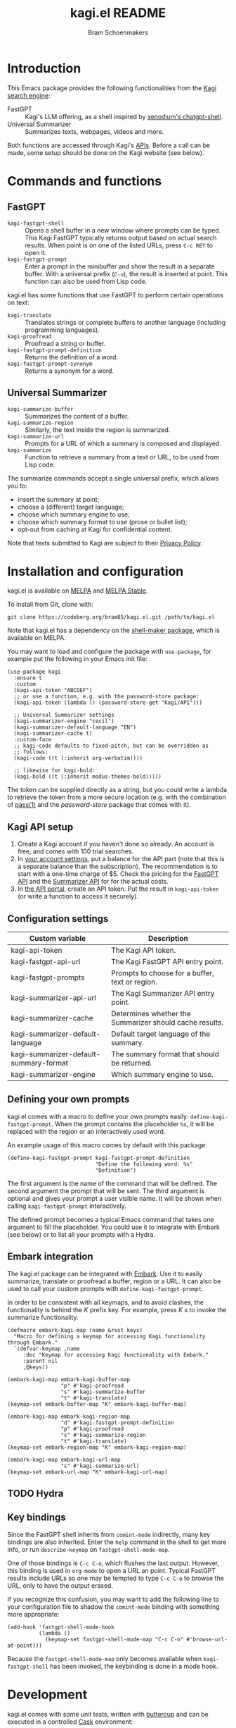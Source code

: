 #+title: kagi.el README
#+author: Bram Schoenmakers
#+macro: issue [[https://codeberg.org/bram85/kagi.el/issues/$1][issue #$1]]
#+macro: pr [[https://codeberg.org/bram85/kagi.el/pulls/$1][PR #$1]]

#+begin_export html
<a href="https://melpa.org/#/kagi"><img alt="MELPA" src="https://melpa.org/packages/kagi-badge.svg"/></a>
<a href="https://stable.melpa.org/#/kagi"><img alt="MELPA Stable" src="https://stable.melpa.org/packages/kagi-badge.svg"/></a>
#+end_export

* Introduction

This Emacs package provides the following functionalities from the [[https://www.kagi.com][Kagi search engine]]:

- FastGPT :: Kagi's LLM offering, as a shell inspired by [[https://github.com/xenodium/chatgpt-shell][xenodium's chatgpt-shell]].
- Universal Summarizer :: Summarizes texts, webpages, videos and more.

Both functions are accessed through Kagi's [[https://help.kagi.com/kagi/api/overview.html][APIs]]. Before a call can be made, some setup should be done on the Kagi website (see below).

[[file:img/fastgpt.png]]

* Commands and functions

** FastGPT

- =kagi-fastgpt-shell= :: Opens a shell buffer in a new window where prompts can be typed. This Kagi FastGPT typically returns output based on actual search results. When point is on one of the listed URLs, press =C-c RET= to open it.
- =kagi-fastgpt-prompt= :: Enter a prompt in the minibuffer and show the result in a separate buffer. With a universal prefix (=C-u=), the result is inserted at point. This function can also be used from Lisp code.

kagi.el has some functions that use FastGPT to perform certain operations on text:

- =kagi-translate= :: Translates strings or complete buffers to another language (including programming languages).
- =kagi-proofread= :: Proofread a string or buffer.
- =kagi-fastgpt-prompt-definition= :: Returns the definition of a word.
- =kagi-fastgpt-prompt-synonym= :: Returns a synonym for a word.

** Universal Summarizer

- =kagi-summarize-buffer= :: Summarizes the content of a buffer.
- =kagi-summarize-region= :: Similarly, the text inside the region is summarized.
- =kagi-summarize-url= :: Prompts for a URL of which a summary is composed and displayed.
- =kagi-summarize= :: Function to retrieve a summary from a text or URL, to be used from Lisp code.

The summarize commands accept a single universal prefix, which allows you to:
- insert the summary at point;
- choose a (different) target language;
- choose which summary engine to use;
- choose which summary format to use (prose or bullet list);
- opt-out from caching at Kagi for confidential content.

Note that texts submitted to Kagi are subject to their [[https://kagi.com/privacy#Summarizer][Privacy Policy]].

* Installation and configuration

kagi.el is available on [[https://melpa.org/#/kagi][MELPA]] and [[https://stable.melpa.org/#/kagi][MELPA Stable]].

To install from Git, clone with:

: git clone https://codeberg.org/bram85/kagi.el.git /path/to/kagi.el

Note that kagi.el has a dependency on the [[https://melpa.org/#/shell-maker][shell-maker package]], which is available on MELPA.

You may want to load and configure the package with ~use-package~, for example put the following in your Emacs init file:

#+begin_src elisp
  (use-package kagi
    :ensure t
    :custom
    (kagi-api-token "ABCDEF")
    ;; or use a function, e.g. with the password-store package:
    (kagi-api-token (lambda () (password-store-get "Kagi/API")))

    ;; Universal Summarizer settings
    (kagi-summarizer-engine "cecil")
    (kagi-summarizer-default-language "EN")
    (kagi-summarizer-cache t)
    :custom-face
    ;; kagi-code defaults to fixed-pitch, but can be overridden as
    ;; follows:
    (kagi-code ((t (:inherit org-verbatim))))

    ;; likewise for kagi-bold:
    (kagi-bold ((t (:inherit modus-themes-bold)))))
#+end_src

The token can be supplied directly as a string, but you could write a lambda to retrieve the token from a more secure location (e.g. with the combination of [[https://passwordstore.org/][pass(1)]] and the /password-store/ package that comes with it).

** Kagi API setup

1. Create a Kagi account if you haven't done so already. An account is free, and comes with 100 trial searches.
2. In [[https://kagi.com/settings?p=billing_api][your account settings]], put a balance for the API part (note that this is a separate balance than the subscription). The recommendation is to start with a one-time charge of $5. Check the pricing for the [[https://help.kagi.com/kagi/api/fastgpt.html#pricing][FastGPT API]] and the [[https://help.kagi.com/kagi/api/summarizer.html#pricing][Summarizer API]] for for the actual costs.
3. In [[https://kagi.com/settings?p=api][the API portal]], create an API token. Put the result in ~kagi-api-token~ (or write a function to access it securely).

** Configuration settings

#+begin_src emacs-lisp :exports results :results table :colnames '("Custom variable" "Description")
  (let ((rows))
    (mapatoms
     (lambda (symbol)
       (when (and (string-match "\\_<kagi"
                                (symbol-name symbol))
                  (custom-variable-p symbol))
         (push `(,symbol
                 ,(car
                   (split-string
                    (or (get (indirect-variable symbol)
                             'variable-documentation)
                        (get symbol 'variable-documentation)
                        "")
                    "\n")))
               rows))))
    (sort rows (lambda (item1 item2)
                 (string< (car item1) (car item2)))))
#+end_src

#+RESULTS:
| Custom variable                        | Description                                             |
|----------------------------------------+---------------------------------------------------------|
| kagi-api-token                         | The Kagi API token.                                     |
| kagi-fastgpt-api-url                   | The Kagi FastGPT API entry point.                       |
| kagi-fastgpt-prompts                   | Prompts to choose for a buffer, text or region.         |
| kagi-summarizer-api-url                | The Kagi Summarizer API entry point.                    |
| kagi-summarizer-cache                  | Determines whether the Summarizer should cache results. |
| kagi-summarizer-default-language       | Default target language of the summary.                 |
| kagi-summarizer-default-summary-format | The summary format that should be returned.             |
| kagi-summarizer-engine                 | Which summary engine to use.                            |

*** COMMENT Attribution :noexport:

The code to generate the table of configuration items was inspired by an idea of [[https://xenodium.com/generating-elisp-org-docs/][Álvaro Ramírez]] (a.k.a. xenodium).

** Defining your own prompts

kagi.el comes with a macro to define your own prompts easily: =define-kagi-fastgpt-prompt=. When the prompt contains the placeholder =%s=, it will be replaced with the region or an interactively used word.

An example usage of this macro comes by default with this package:

#+begin_src elisp
  (define-kagi-fastgpt-prompt kagi-fastgpt-prompt-definition
                              "Define the following word: %s"
                              "Definition")
#+end_src

The first argument is the name of the command that will be defined. The second argument the prompt that will be sent. The third argument is optional and gives your prompt a user visible name. It will be shown when calling =kagi-fastgpt-prompt= interactively.

The defined prompt becomes a typical Emacs command that takes one argument to fill the placeholder. You could use it to integrate with Embark (see below) or to list all your prompts with a Hydra.

** Embark integration

The kagi.el package can be integrated with [[https://github.com/oantolin/embark][Embark]]. Use it to easily summarize, translate or proofread a buffer, region or a URL. It can also be used to call your custom prompts with =define-kagi-fastgpt-prompt=.

In order to be consistent with all keymaps, and to avoid clashes, the functionality is behind the /K/ prefix key. For example, press /K s/ to invoke the summarize functionality.

#+begin_src elisp
  (defmacro embark-kagi-map (name &rest keys)
    "Macro for defining a keymap for accessing Kagi functionality through Embark."
    `(defvar-keymap ,name
       :doc "Keymap for accessing Kagi functionality with Embark."
       :parent nil
       ,@keys))

  (embark-kagi-map embark-kagi-buffer-map
                   "p" #'kagi-proofread
                   "s" #'kagi-summarize-buffer
                   "t" #'kagi-translate)
  (keymap-set embark-buffer-map "K" embark-kagi-buffer-map)

  (embark-kagi-map embark-kagi-region-map
                   "d" #'kagi-fastgpt-prompt-definition
                   "p" #'kagi-proofread
                   "s" #'kagi-summarize-region
                   "t" #'kagi-translate)
  (keymap-set embark-region-map "K" embark-kagi-region-map)

  (embark-kagi-map embark-kagi-url-map
                   "s" #'kagi-summarize-url)
  (keymap-set embark-url-map "K" embark-kagi-url-map)
#+end_src

** TODO Hydra
** Key bindings

Since the FastGPT shell inherits from =comint-mode= indirectly, many key bindings are also inherited. Enter the =help= command in the shell to get more info, or run =describe-keymap= on =fastgpt-shell-mode-map=.

One of those bindings is =C-c C-o=, which flushes the last output. However, this binding is used in =org-mode= to open a URL an point. Typical FastGPT results include URLs so one may be tempted to type =C-c C-o= to browse the URL, only to have the output erased.

If you recognize this confusion, you may want to add the following line to your configuration file to shadow the =comint-mode= binding with something more appropriate:

#+begin_src elisp
  (add-hook 'fastgpt-shell-mode-hook
            (lambda ()
              (keymap-set fastgpt-shell-mode-map "C-c C-o" #'browse-url-at-point)))
#+end_src

Because the =fastgpt-shell-mode-map= only becomes available when =kagi-fastgpt-shell= has been invoked, the keybinding is done in a mode hook.

* Development

kagi.el comes with some unit tests, written with [[https://github.com/jorgenschaefer/emacs-buttercup/][buttercup]] and can be executed in a controlled [[https://github.com/cask/cask/][Cask]] environment:

1. =git clone https://github.com/cask/cask/=
2. =make -C cask install=
3. Run =cask= in the kagi.el directory to setup the environment.
4. Run the tests with =cask exec buttercup -L .=

There's also a [[https://github.com/casey/just][justfile]] which allows you to execute =just test= to compile the Emacs Lisp source and run the unit tests afterwards in one go.

Needless to say, the tests won't make actual API calls. Otherwise it wouldn't be unit tests.

* Changelog

** 0.5pre

*** Breaking changes

- Removed function =kagi-fastgpt= as announced in the 0.4 changelog.

*** New

- The =define-kagi-fastgpt-prompt= macro allows you to define your own prompts, that may contain a placeholder to fill in relevant text.

- The macro is used to define two new commands:
  - =kagi-fastgpt-prompt-definition=: Define the a word.
  - =kagi-fastgpt-prompt-synonym=: Find a synonym of a word.
  - =kagi-proofread= is now defined with the macro.

- =kagi-summarize= has a =no-cache= parameter to opt out from caching at Kagi's side.

- =kagi-summarize-buffer= and =kagi-summarize-region= also have a =no-cache= parameter which can be toggled interactively when called with the universal prefix.

- Add support for traditional Chinese as possible summary language.

*** Fixes

- Fixed language code for Czech summaries.
- Handle error responses when calling the FastGPT API.

** 0.4

*** Breaking changes

- Obsoleted function =kagi-fastgpt= in favor of =kagi-fastgpt-prompt=. To be removed in a next release.

*** New

- Introduce variable =kagi-summarizer-default-summary-format=, to produce a paragraph summary (default) or a take-away in bullet-list format.

- =kagi-proofread= asks FastGPT to proofread the region, a buffer or a text input.

- =kagi-summarize-buffer= returns the summary when called non-interactively.

- Unit tests added.

*** Fixes

- Change the prompt for =kagi-translate= to return translations only, without preamble.
- Added autoload markers where they were missing.
- Language selection menu for summaries was not formatted properly.

** 0.3.1 :noexport:

*** Fixes

- Fix for displaying a summary in a new buffer.
- Fix for =kagi-summarize-region= that doesn't need to ask for insert at point.

** 0.3 :noexport:

*** New

- The summarizer commands =kagi-summarize-*= now accept a universal prefix. This allows you to:

  - insert the summary at point (instead of a separate buffer);
  - choose a different target language;
  - choose a different summarizer engine.

- =kagi-translate= translates texts or complete buffers to another language (including programming languages).

*** Fixes

- Fixed language code for Korean summaries.
- **text** is converted to the =kagi-bold= face.
- $text$ is converted to the new =kagi-italic= face.

** 0.2 :noexport:

*** Breaking changes

- Some variables were renamed for consistency. The impact is considered low given the infancy of the package, and API URLs are typically not modified anyway.

  | Old name                        | New name                           |
  |---------------------------------+------------------------------------|
  | =kagi-api-fastgpt-url=            | =kagi-fastgpt-api-url=               |
  | =kagi-api-summarizer-url=         | =kagi-summarizer-api-url=            |
  | =kagi-summarize-default-language= | =kagi-summarizer-default-language= |

*** Fixes

- Better error handling for the summarizer
- Fix bug when the summarizer input contains a URL ({{{issue(2)}}})
- Check that the summarizer input is at least 50 words ({{{issue(2)}}})

*** Misc

- Add boolean variable =kagi-stubbed-responses= to enable stubbed responses, to replace actual API calls. Since calls are metered, it's more economic to use stubbed responses for development / debugging purposes.

** 0.1 :noexport:

Initial release.

* References

- [[https://help.kagi.com/kagi/api/fastgpt.html][Kagi FastGPT API]]
- [[https://help.kagi.com/kagi/api/summarizer.html][Kagi Universal Summarizer API]]
- [[https://github.com/xenodium/chatgpt-shell][xenodium's chatgpt-shell]], which also provides shell-maker required by the FastGPT shell.
